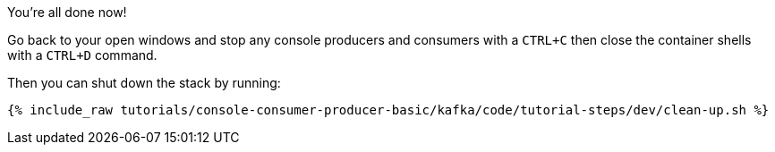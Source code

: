 You're all done now!

Go back to your open windows and stop any console producers and consumers with a `CTRL+C` then close the container shells with a `CTRL+D` command.

Then you can shut down the stack by running:

+++++
<pre class="snippet"><code class="groovy">{% include_raw tutorials/console-consumer-producer-basic/kafka/code/tutorial-steps/dev/clean-up.sh %}</code></pre>
+++++
